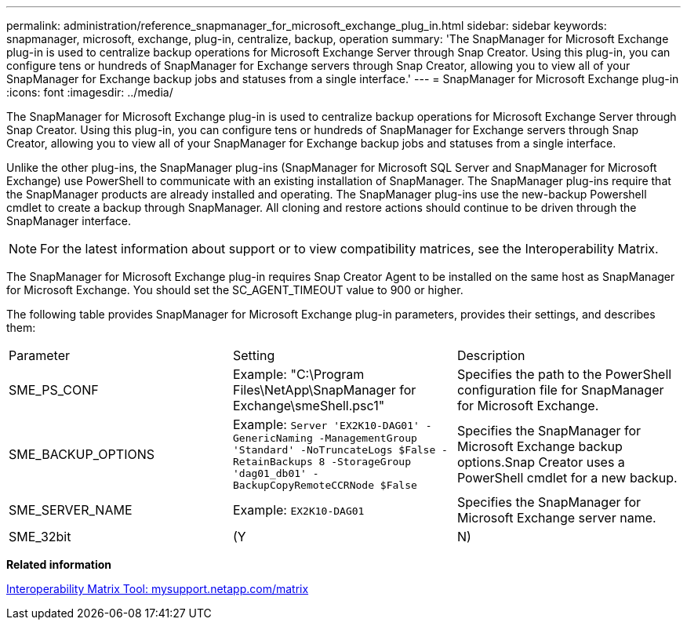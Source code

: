 ---
permalink: administration/reference_snapmanager_for_microsoft_exchange_plug_in.html
sidebar: sidebar
keywords: snapmanager, microsoft, exchange, plug-in, centralize, backup, operation
summary: 'The SnapManager for Microsoft Exchange plug-in is used to centralize backup operations for Microsoft Exchange Server through Snap Creator. Using this plug-in, you can configure tens or hundreds of SnapManager for Exchange servers through Snap Creator, allowing you to view all of your SnapManager for Exchange backup jobs and statuses from a single interface.'
---
= SnapManager for Microsoft Exchange plug-in
:icons: font
:imagesdir: ../media/

[.lead]
The SnapManager for Microsoft Exchange plug-in is used to centralize backup operations for Microsoft Exchange Server through Snap Creator. Using this plug-in, you can configure tens or hundreds of SnapManager for Exchange servers through Snap Creator, allowing you to view all of your SnapManager for Exchange backup jobs and statuses from a single interface.

Unlike the other plug-ins, the SnapManager plug-ins (SnapManager for Microsoft SQL Server and SnapManager for Microsoft Exchange) use PowerShell to communicate with an existing installation of SnapManager. The SnapManager plug-ins require that the SnapManager products are already installed and operating. The SnapManager plug-ins use the new-backup Powershell cmdlet to create a backup through SnapManager. All cloning and restore actions should continue to be driven through the SnapManager interface.

NOTE: For the latest information about support or to view compatibility matrices, see the Interoperability Matrix.

The SnapManager for Microsoft Exchange plug-in requires Snap Creator Agent to be installed on the same host as SnapManager for Microsoft Exchange. You should set the SC_AGENT_TIMEOUT value to 900 or higher.

The following table provides SnapManager for Microsoft Exchange plug-in parameters, provides their settings, and describes them:

|===
| Parameter| Setting| Description
a|
SME_PS_CONF
a|
Example: "C:\Program Files\NetApp\SnapManager for Exchange\smeShell.psc1"
a|
Specifies the path to the PowerShell configuration file for SnapManager for Microsoft Exchange.
a|
SME_BACKUP_OPTIONS
a|
Example: `Server 'EX2K10-DAG01' -GenericNaming -ManagementGroup 'Standard' -NoTruncateLogs $False -RetainBackups 8 -StorageGroup 'dag01_db01' -BackupCopyRemoteCCRNode $False`
a|
Specifies the SnapManager for Microsoft Exchange backup options.Snap Creator uses a PowerShell cmdlet for a new backup.

a|
SME_SERVER_NAME
a|
Example: `EX2K10-DAG01`
a|
Specifies the SnapManager for Microsoft Exchange server name.
a|
SME_32bit
a|
(Y|N)
a|
Enables or disables the use of the 32-bit version of PowerShell.
|===
*Related information*

http://mysupport.netapp.com/matrix[Interoperability Matrix Tool: mysupport.netapp.com/matrix]

